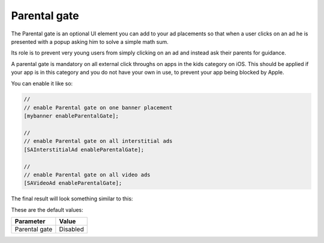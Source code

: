 Parental gate
=============

The Parental gate is an optional UI element you can add to your ad placements so that when a user clicks on an ad he is
presented with a popup asking him to solve a simple math sum.

Its role is to prevent very young users from simply clicking on an ad and instead ask their parents for guidance.

A parental gate is mandatory on all external click throughs on apps in the kids category on iOS. This should be applied if your app is in this category and you do not have your own in use, to prevent your app being blocked by Apple.

You can enable it like so:

.. code-block:: objective-c

  //
  // enable Parental gate on one banner placement
  [mybanner enableParentalGate];

  //
  // enable Parental gate on all interstitial ads
  [SAInterstitialAd enableParentalGate];

  //
  // enable Parental gate on all video ads
  [SAVideoAd enableParentalGate];

The final result will look something similar to this:

.. image:: img/IMG_06_ParentalGate.png

These are the default values:

============= ========
Parameter     Value
============= ========
Parental gate Disabled
============= ========
